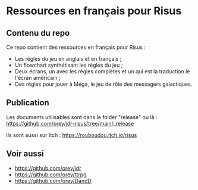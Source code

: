 * Ressources en français pour Risus

** Contenu du repo

Ce repo contient des ressources en français pour Risus :
- Les règles du jeu en anglais et en français ;
- Un flowchart synthétisant les règles du jeu ;
- Deux écrans, un avec les règles complètes et un qui est la traduction le l'écran américain ;
- Des règles pour jouer à Méga, le jeu de rôle des messagers galactiques.

** Publication

Les documents utilisables sont dans le folder "release" ou là : https://github.com/orey/jdr-risus/tree/main/_release

Ils sont aussi sur Itch : [[https://rouboudou.itch.io/risus][https://rouboudou.itch.io/risus]]

** Voir aussi

- https://github.com/orey/jdr
- https://github.com/orey/ttrpg
- https://github.com/orey/DandD


